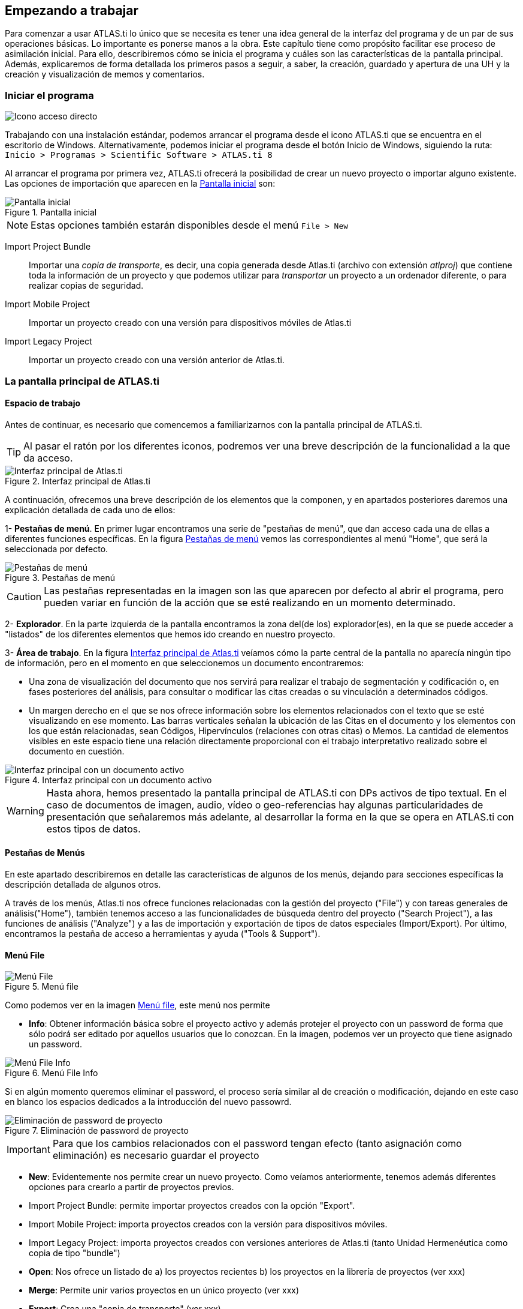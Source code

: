 [[empezando-a-trabajar]]
== Empezando a trabajar

Para comenzar a usar ATLAS.ti lo único que se necesita es tener una idea general de la interfaz del programa y de un par de sus operaciones básicas. Lo importante es ponerse manos a la obra. Este capítulo tiene como propósito facilitar ese proceso de asimilación inicial. Para ello, describiremos cómo se inicia el programa y cuáles son las características de la pantalla principal. Además, explicaremos de forma detallada los primeros pasos a seguir, a saber, la creación, guardado y apertura de una UH y la creación y visualización de memos y comentarios.

[[iniciar-el-programa]]
=== Iniciar el programa

image:atlas-8/IconoAccesoDirecto-8.png[alt="Icono acceso directo", float="left"]

Trabajando con una instalación estándar, podemos arrancar el programa desde el icono ATLAS.ti que se encuentra en el escritorio de Windows. Alternativamente, podemos iniciar el programa desde el botón Inicio de Windows, siguiendo la ruta: `Inicio > Programas > Scientific Software > ATLAS.ti 8`

Al arrancar el programa por primera vez, ATLAS.ti ofrecerá la posibilidad de crear un nuevo proyecto o importar alguno existente. Las opciones de importación que aparecen en la <<img-pantalla-inicial>> son:

[[img-pantalla-inicial, Pantalla inicial]]
.Pantalla inicial
image::atlas-8/PantallaInicial-8.png[Pantalla inicial,  {half-size}, align="center"]

[NOTE]
====
Estas opciones también estarán disponibles desde el menú `File > New`
====

Import Project Bundle:: Importar una _copia de transporte_, es decir, una copia generada desde Atlas.ti (archivo con extensión _atlproj_) que contiene toda la información de un proyecto y que podemos utilizar para _transportar_ un proyecto a un ordenador diferente, o para realizar copias de seguridad.

Import Mobile Project:: Importar un proyecto creado con una versión para dispositivos móviles de Atlas.ti

Import Legacy Project:: Importar un proyecto creado con una versión anterior de Atlas.ti.

////
Si  previamente hemos trabajado con el programa y creado algún proyecto, también aparecerán en esta pantalla.
////

[[la-pantalla-principal-de-atlas.ti]]
=== La pantalla principal de ATLAS.ti

[[espacio-de-trabajo]]
==== Espacio de trabajo

Antes de continuar, es necesario que comencemos a familiarizarnos con la pantalla principal de ATLAS.ti.

[TIP]
====
Al pasar el ratón por los diferentes iconos, podremos ver una breve descripción de la funcionalidad a la que da acceso.
====

[[img-interfaz, Interfaz principal de Atlas.ti]]
.Interfaz principal de Atlas.ti
image::atlas-8/PantallaPrincipal-8.png[Interfaz principal de Atlas.ti, align="center" {half-width}]

A continuación, ofrecemos una breve descripción de los elementos que la componen, y en apartados posteriores daremos una explicación detallada de cada uno de ellos:

1- *Pestañas de menú*. En primer lugar encontramos una serie de "pestañas de menú", que dan acceso cada una de ellas a diferentes funciones específicas. En la figura <<img-pestañas-menus>> vemos las correspondientes al menú "Home", que será la seleccionada por defecto.

[[img-pestañas-menus, Pestañas de menú]]
.Pestañas de menú
image::atlas-8/PantallaPrincipal-00-8.png[alt="Pestañas de menú", align="center"]

[CAUTION]
====
Las pestañas representadas en la imagen son las que aparecen por defecto al abrir el programa, pero pueden variar en función de la acción que se esté realizando en un momento determinado.
====

2- *Explorador*. En la parte izquierda de la pantalla encontramos la zona del(de los) explorador(es), en la que se puede acceder a "listados" de los diferentes elementos que hemos ido creando en nuestro proyecto.

3- *Área de trabajo*. En la figura <<img-interfaz>> veíamos cómo la parte central de la pantalla no aparecía ningún tipo de información, pero en el momento en que seleccionemos un documento encontraremos:

** Una zona de visualización del documento que nos servirá para realizar el trabajo de segmentación y codificación o, en fases posteriores del análisis, para consultar o modificar las citas creadas o su vinculación a determinados códigos.

** Un margen derecho en el que se nos ofrece información sobre los elementos relacionados con el texto que se esté visualizando en ese momento. Las barras verticales señalan la ubicación de las Citas en el documento y los elementos con los que están relacionadas, sean Códigos, Hipervínculos (relaciones con otras citas) o Memos. La cantidad de elementos visibles en este espacio tiene una relación directamente proporcional con el trabajo interpretativo realizado sobre el documento en cuestión.

[[img-interfaz-con-documento, Interfaz principal con un documento activo]]
.Interfaz principal con un documento activo
image::atlas-8/PantallaConDocumento-8.png[Interfaz principal con un documento activo, align="center"]

[WARNING]
====
Hasta ahora, hemos presentado la pantalla principal de ATLAS.ti con DPs activos de tipo textual. En el caso de documentos de imagen, audio, vídeo o geo-referencias hay algunas particularidades de presentación que señalaremos más adelante, al desarrollar la forma en la que se opera en ATLAS.ti con estos tipos de datos.
====

[[menus]]
==== Pestañas de Menús

En este apartado describiremos en detalle las características de algunos de los menús, dejando para secciones específicas la descripción detallada de algunos otros.

A través de los menús, Atlas.ti nos ofrece funciones relacionadas con la gestión del proyecto ("File") y con tareas generales de análisis("Home"), también tenemos acceso a las funcionalidades de búsqueda dentro del proyecto ("Search Project"), a las funciones de análisis ("Analyze") y a las de importación y exportación de tipos de datos especiales (Import/Export). Por último, encontramos la pestaña de acceso a herramientas y ayuda ("Tools & Support").

==== Menú File

[[img-menu-file, Menú file]]
.Menú file
image::atlas-8/Menu-File-8.png[Menú File, align="left"]

Como podemos ver en la imagen <<img-menu-file>>, este menú nos permite

- *Info*: Obtener información básica sobre el proyecto activo y además protejer el proyecto con un password de forma que sólo podrá ser editado por aquellos usuarios que lo conozcan. En la imagen, podemos ver un proyecto que tiene asignado un password.

[[img-menu-file-info, Menú File Info]]
.Menú File Info
image::atlas-8/Menu-FileInfo-pass-8.png[alt="Menú File Info", align="center"]

Si en algún momento queremos eliminar el password, el proceso sería similar al de creación o modificación, dejando en este caso en blanco los espacios dedicados a la introducción del nuevo passowrd.

[[img-set-password, Eliminación de password de proyecto]]
.Eliminación de password de proyecto
image::atlas-8/SetProjectPassword-8.png[alt="Eliminación de password de proyecto", align="center"]

[IMPORTANT]
====
Para que los cambios relacionados con el password tengan efecto (tanto asignación como eliminación) es necesario guardar el proyecto
====

- *New*: Evidentemente nos permite crear un nuevo proyecto. Como veíamos anteriormente, tenemos además diferentes opciones para crearlo a partir de proyectos previos.
   - Import Project Bundle: permite importar proyectos creados con la opción "Export".
   - Import Mobile Project: importa proyectos creados con la versión para dispositivos móviles.
   - Import Legacy Project: importa proyectos creados con versiones anteriores de Atlas.ti (tanto Unidad Hermenéutica como copia de tipo "bundle")

- *Open*: Nos ofrece un listado de a) los proyectos recientes b) los proyectos en la librería de proyectos (ver xxx)

- *Merge*: Permite unir varios proyectos en un único proyecto (ver xxx)

- *Export*: Crea una "copia de transporte" (ver xxx)

- *Options*:

==== Menú Home

Este menú está dividido en cuatro apartados que nos presentan opciones relacionadas con

- la creación de nuevos elementos: añadir nuevos documentos al proyecto actual y crear "entidades" en ese proyecto (códigos, memos y vistas de red )
- "navegar" por los objetos del proyecto: tenemos dos formas de visualizar los objetos del proyecto, mediante los exploradores o mediante los navegadores. Por defecto, al iniciar el programa visualizamos el explorador de objetos del proyecto, (ver imagen xxx) pero si clicamos en la flecha del icono "Navigator" tenemos también la opción de a) visualizar el "árbol de códigos", que nos muestra la estructura de códigos del proyecto (códigos y sus relaciones), y b) el "explorador de coocurrencias de códigos", que muestra aquellos códigos que tienen una relación de coocurrencia en función de las citas con las que se han relacionado (ver...)

[[img-menu-file-navigator, Menú File: navegador]]
.Menú File: navegador
image::atlas8/Menu-FileNavigator-8.png[alt="Menú File: navegador", align="center"]

Además de los exploradores mencionados, como podemos ver en la imagen <<img-menu-file-navigator>> también podemos visualizar algunos objetos mediante los "navegadores". En este caso, visualizaremos, en formato de lista, documentos, citas, códigos, memos y networks.

Cuando seleccionamos un nuevo elemento para visualizar (por ejemplo, si en la pantalla se visualiza el explorador del proyecto y clicamos en "Code Forest"), en el margen izquierdo se activará una nueva pestaña para la visualización del nuevo elemento. En la imagen podemos ver un ejemplo en el que están activadas tres pestañas.

[[img-explorador, Exploradores activos]]
.Exploradores activos
image::atlas8/Explorador-00-8.png[alt="Exploradores activos", align="center"]

Esta forma de visualización, aunque nos permite acceder rápidamente a diferentes ????, puede no ser excesivamente práctica, pero si clicamos en la flecha situada a la derecha (imagen <<img-explorador-opciones>> podemos modificar la forma de visualización.

[[img-explorador-opciones, Opciones del explorador]]
.Exploradores activos
image::atlas8/Explorador-01-8.png[alt="Opciones del explorador", align="center"]

Podemos escoger abrir el explorador/navegador en una ventana flotante (float), visualizarlo en la parte derecha de la ventana (Move to Right), o dividir verticalmente la zona del explorador ubicando el elemento en la parte inferior (Split). Como podemos ver en la imagen siguiente, esto nos permitiría visualizar de forma simultanea diferentes navegadores/exploradores.

[[img-pantalla-principal-con-exploradores, Visualización de exploradores/navegadores]]
.Exploradores activos
image::atlas8/PantallaPrincipal-00-1-8.png[alt="Visualización de exploradores/navegadores", align="center"]

[TIP]
====
[[img-explorador-opciones-adicionales, Opciones adicionales del explorador]]
.Opciones adicionales del explorador
image:atlas8/Explorador-02-8.png[alt="Opciones adicionales del explorador", align="left"]
Si hemos configurado una visualización como la de la imagen <<img-pantalla-principal-con-exploradores>>, al clicar sobre la flecha de opciones, nos encontraremos con nuevas opciones.

====

Home:
  New
  Navigator
  Project
  Managers

Search Project: (ver en...)
  Scope
  Elements
  Aspects
  Search

 Analyze
  Query
  Cooccurrency
  Cross Tabulation

Import/Export: (ver en...)

Tools& Support
  Contact
  Info
  User management

Document:
  Create Free Quotation
  Coding:
  Document:
  Quotation:
  Margin Entities:
  Analyze:
  Search Document:





[[img-pestañas-menus, Pestañas de menú]]
.Pestañas de menú
image::atlas-8/PantallaPrincipal-01-8.png[alt="Pestañas de menú", align="center"]

. *Iconos de funciones*. Cada una de las pestañas da acceso a una serie de funciones específicas. Por ejemplo, por lo que respecta a la pestaña "Home" podemos ver, por ejemplo, los iconos correspondientes a la pestaña "Home". En este caso, como podemos ver en la figura <<img-menu-home-1>>, encontramos en primer lugar tres grupos de funciones, relacionadas con la creación de elementos ("New"), con la navegación por los elementos existentes ("Navigator"), y con acciones sobre el proyecto ("Project").
.
[[img-menu-home-1, Menú Home (1)]]
.Menú Home (1)
image::atlas-8/PantallaPrincipal-02-8.png[alt="Menú Home (1)", align="center"]

En la siguiente figura vemos el cuarto grupo de funciones, que permiten acceder a los diferentes gestores ("Managers")

[[img-menu-home-2, Menú Home (2)]]
.Menú Home (2)
image::atlas-8/PantallaPrincipal-03-8.png[alt="Menú Home (2)", align="center"]



Los menús de la pantalla principal del ATLAS.ti incluyen prácticamente todas las operaciones y opciones de visualización y chhhhhhhonfiguración a las que puede recurrir el usuario o permiten acceder a ellas (<<img-barra-menus>>). Los menús pueden agruparse en tres categorías: generales, por objeto y extras. Los menús por objeto hacen referencia a opciones y operaciones asociadas a cada uno de los bloques que se van construyendo dentro de su UH conforme avanza en el proceso de análisis.

[.float-group]
--
[[img-barra-menus, Barra de menús]]
.Barra de menús
image::image-011.png[Barra de menús", align="center"]
--

La descripción pormenorizada de estas operaciones y opciones la iremos realizando a lo largo de los próximos capítulos. Por ahora, haremos una sencilla descripción de lo que contiene cada uno de los 12 menús de tal forma que el usuario cuente con una base para comenzar a utilizar el programa. Es conveniente señalar que algunas de las opciones más utilizadas también pueden ejecutarse con las combinaciones de teclas que aparecen a la derecha del comando.

Siguiendo el orden en el que aparecen de izquierda a derecha, los primeros dos menús son:

**Proyecto**. Este menú es el menú general de la UH y, por tanto, el primero con el que tenemos que familiarizarnos. Contiene comandos que permiten crear, abrir o cerrar UHs, así como editar información general sobre las mismas o generar informes con todos los objetos desarrollados en el proceso de análisis. También hay comandos que permiten fusionar dos UHs —funcionalidad crucial cuando el análisis lo realizan dos o más personas— o analizar y eliminar redundancias y solapamientos en la codificación. Este menú es el menú general de la UH y, por tanto, el primero con el que tenemos que familiarizarnos.

**Edición**. Este menú sólo despliega sus opciones cuando un DP de tipo textual ha sido activado. Dependiendo del formato específico del documento de texto, aparecerán más o menos opciones. En el caso de DPs con formato _.rtf_ (Rich Text Format) y _.txt_ (Text File), las opciones del menú son más numerosas, incluyendo la posibilidad de editar. En otros formatos como _.doc_ (Microsoft Word) o _.pdf_ (Portable Document Format), las opciones del menú son reducidas, pero siguen siendo interesantes, ya que permiten hacer búsquedas o copiar segmentos de texto.

El siguiente grupo de menús ofrecen opciones en cuanto a la creación, edición y visualización de los elementos fundamentales de la UH: documentos primarios, citas, códigos, memos y vistas de red. Muchas de las opciones de este grupo de menús son comunes: crear el elemento, agrupar en familias, generar informes, abrir administradores, etc. Este grupo de menús es quizá el que más se utilizará en el trabajo analítico propiamente dicho y muchas de estas opciones son accesibles también a través de los administradores o desde los menús contextuales. Las opciones serán descritas en detalle en los siguientes capítulos del manual. A continuación, ofrecemos una breve descripción que sirva como punto de partida:

**Documentos**. El menú _Documentos_ despliega opciones que nos permiten hacer operaciones relativas a los DPs vinculados a nuestra UH: vincular o desvincular DPs, desactivarlos, reordenarlos o filtrarlos de acuerdo con diferentes criterios, editar comentarios sobre ellos, agruparlos en familias y generar informes. Algunas opciones, como la que nos permite abrir una vista de red, sólo están operativas con un DP activado. El menú incluye el apartado __A-Docs__. Sus opciones nos permiten establecer, modificar y utilizar sincronizaciones entre, por ejemplo, la grabación en audio de una entrevista y su correspondiente transcripción. También existe la posibilidad de importar este tipo de sincronización (ver <<sincronizacion-con-f4,Sincronización con F4>>).

**Citas**. De forma análoga al menú anterior, éste nos ofrece opciones para el trabajo con citas: crearlas, transformarlas, eliminarlas, etc. También nos permite abrir vistas de red focalizada en una cita, establecer relaciones entre citas —los hipervínculos— y asignar códigos a citas.

**Códigos**. Junto con el menú anterior, éste es uno de los más relevantes en cuanto a labor analítica se refiere. El menú nos permite operar con códigos, desde su creación y asignación a citas hasta la generación de diversos tipos de informes. Este menú también nos permite establecer relaciones entre códigos y entre códigos y anotaciones.

**Memos**. El menú de Memos también comparte muchas de las opciones de los tres menús anteriores. Nos permite crear, editar y vincular anotaciones (entre sí o con códigos o citas), agruparlas en familias, generar informes e incluso utilizar alguna anotación como DP.

**Redes**. Este menú nos permite generar y editar vistas de red, un recurso vital para operar sobre las relaciones entre los elementos que vamos desarrollando en un proceso de análisis —especialmente los códigos. Otras opciones incluyen la posibilidad de exportar e importar redes de códigos y la edición de los tipos de relaciones que se pueden establecer entre citas (tipos de hipervínculos) y los tipos de
relaciones entre códigos.

El último grupo de menús ofrece diversas opciones en cuanto a la configuración de ATLAS.ti así como una serie de complementos que pueden ser más o menos útiles dependiendo del tipo de análisis que se esté realizando y de si se trabaja en grupo o individualmente, entre otras cosas:

*Análisis.* En este menú encontraremos algunas herramientas útiles para el análisis, entre las que cabe destacar el sofisticado sistema de consultas y la herramienta de exploración de co-ocurrencias de códigos.

**Herramientas**. Se trata de un menú con diversas herramientas complementarias que pueden ser muy interesantes, sobre todo en fases avanzadas del análisis. Además del editor de texto propio del ATLAS.ti, el menú incluye un conjunto de opciones para navegar por la UH y sus elementos (explorador de objetos, examinador de objetos, analizador de codificaciones, etc.). El menú permite trabajar con el lenguaje XML, crear archivos que "empaquetan" la UH y los DPs asociados y gestionar las actualizaciones. Habría que destacar la creación y gestión de usuarios, imprescindibles cuando el análisis es realizado por más de una persona. También hay opciones para la exportación de la UH a otros
formatos (a SPSS, por ejemplo).

**Visualizaciones**. El menú de visualizaciones nos permite definir la apariencia y las opciones visibles por defecto (barra de herramientas, números de línea, margen derecho, barra de estado, etc.), así como minimizar, maximizar o cerrar con sólo un clic todas las ventanas que tengamos abiertas (salvo la pantalla principal, como es de suponerse).

**Ventanas**. Este menú es útil cuando utilizamos varias UHs de forma simultánea, ya que nos permite navegar entre ellas o dejar alguna siempre por encima de las otras.

**Ayuda**. Además del acceso al sistema de ayuda en línea de ATLAS.ti, este menú ofrece opciones relativas a las ventanas que aparecen al iniciar el programa e incluye opciones sobre el sistema de actualizaciones que ya están en algunos de los menús anteriores, así como la introducción de la licencia del programa.

[[administradores-y-listas-desplegables]]
==== Administradores y listas desplegables

Ya hemos hecho referencia a los administradores y listas desplegables en la descripción de las secciones que componen la pantalla principal del ATLAS.ti. Ambos, especialmente los administradores, son sin duda las opciones más empleadas en el transcurso de un proceso de análisis. Las listas desplegables permiten seleccionar los diferentes elementos creados en la UH: DPs, citas, códigos y memos. La selección de los elementos se realiza haciendo clic en la flecha situada a la derecha del recuadro de lista para "desplegarla" y a continuación sobre el elemento deseado (1 en <<img-administrador-codigos>>).

[.float-group]
--
[[img-administrador-codigos, Administrador de códigos y lista desplegable de códigos]]
.Administrador de códigos y lista desplegable de códigos
image::image-012.png[Administrador de códigos y lista desplegable de códigos, align="center"]
--

Los iconos que aparecen a la izquierda de cada una de las listas desplegables (2 en la figura <<img-administrador-codigos, anterior>>) abren los administradores de cada objeto. Los administradores permiten visualizar sus correspondientes objetos (DPs, citas, códigos o memos) en ventanas independientes. Además de permitirnos seleccionar y visualizar algún elemento, como en el caso de las listas desplegables, los administradores posibilitan una visualización de conjunto mucho más detallada, con listados de objetos que incluyen sus características más importantes y que pueden reordenarse en función de tales características. Aunque presentan algunas diferencias en cuanto a las funciones que permiten realizar, los cuatro administradores tienen una estructura similar y en buena medida nos ofrecen otra vía para acceder a las opciones que ya aparecen en los menús de cada objeto.

La siguiente figura nos muestra las secciones que componen el administrador de DPs y que son, en general, comunes al resto de administradores:

[.float-group]
--
[[img-administrador-documentos, Administrador de Documentos Primarios]]
.Administrador de Documentos Primarios
image::image-013.png[Administrador de Documentos Primarios, align="center"]
--

1. En la parte superior del marco de la ventana, está la barra de título, que nos informa del tipo de componente que se está mostrando (en este caso, el administrador de DPs) y la UH a la que pertenece.

2. Precediendo al título, aparece un icono que variará dependiendo del administrador que estemos utilizando. Al hacer clic sobre el icono se despliega un menú que, entre otras funciones relacionadas con la forma de visualizar la ventana, permite activar el __Modo enrollar__, que colapsa el administrador manteniendo su posición y dejando visible sólo la barra de título cuando hacemos clic sobre cualquier otro elemento de ATLAS.ti (otro administrador, por ejemplo). El administrador volverá a su disposición inicial cuando situamos el cursor encima de la barra colapsada. Otra opción que podemos desactivar (ya que está activada por defecto) es la de __Siempre arriba__, que mantiene al administrador, colapsado o no, siempre visible por encima de la pantalla principal del ATLAS.ti. Cuando esta opción está desactivada y hacemos clic en otro elemento de ATLAS.ti, el administrador se minimiza de forma tradicional, apareciendo en la barra inferior de Windows.

3. Justo por debajo del marco superior, aparece la barra de menús del administrador. Aunque los menús disponibles tienen algunas variaciones dependiendo del tipo de objeto al que se dedica cada uno, la estructura es similar en términos generales. El primer menú contiene opciones relativas al objeto en cuestión (__Códigos__ en el administrador de códigos, _Memos_ en el administrador de memos, etc. ) como crear uno nuevo, aplicar un filtro o agrupar por familias. A continuación aparece un conjunto de menús con opciones de edición, misceláneas, imprimir y visualizar.

4. Iconos con funciones específicas dependiendo del tipo de objeto al que se dedica el administrador.

5. Elementos según el tipo de administrador e información adicional para cada uno de ellos. En este caso, encontramos una primera columna con el conjunto de códigos definidos en la UH. La segunda columna, __Fundamentado__, nos indica el número de citas con las que está relacionado el código seleccionado, mientras que la columna _Densidad_ hace referencia al número de relaciones que ese código tiene con otros códigos. La columna _Autor_ nos indica, evidentemente, el usuario que ha creado el elemento (ver <<administracion-de-usuarios, Administración de usuarios>>). A continuación nos encontramos con dos columnas que nos informan de la fecha de creación y de modificación del elemento. Por último, la columna _Familias_ nos indica a qué familias pertenece el elemento en cuestión. Podemos ordenar la visualización con un clic en la etiqueta de la columna que deseemos.

6. En todos los administradores encontraremos también una zona en la que podemos/debemos escribir un comentario sobre el elemento seleccionado. (ver <<comentarios-de-codigos, Comentarios de códigos>>).

7. Barra de estado con información adicional sobre el objeto que se tiene seleccionado.

[[nuestra-primera-unidad-hermeneutica]]
=== Nuestro primer Proyecto

Ahora que ya estamos familiarizados con la interfaz de ATLAS.ti, y si todavía no lo habíamos hecho, podemos crear nuestro primer proyecto. Para ello, simplemente tenemos que hacer clic sobre el icono `Create New Project` que aparece en la <<img-pantalla-inicial>> y dar un nombre a nuestro proyecto. Se abrirá entonces una nueva ventana, como la que hemos visto en la figura <<img-interfaz, Interfaz principal>>) en la que ya podemos empezar a trabajar.

[TIP]
====
Es recomendable que el nombre del proyecto permita identificar de forma clara la investigación con la que está relacionado.
====

image:atlas-8/icon-EditComment.png[alt="Icono comentario proyecto", align="left"]
Durante este manual insistiremos de forma reiterada en la necesidad de documentar nuestro trabajo, algo que podemos hacer de formas diferentes y en momentos diferentes. Para ir acostumbrándonos a hacerlo, el siguiente paso que sugerimos, es precisamente documentar nuestro proyecto. Para ello, en el mismo menú `Home` haremos clic en el icono `Edit Comment`. Como vemos (<<img-editor-comentario>>), se nos abrirá una nueva ventana con un sencillo editor de texto en el que escribiremos un comentario. No consideramos que sea necesario introducir una amplísima descripción, pues esto lo podemos hacer con otras herramientas, pero como mínimo deberíamos describir y/o identificar las características principales del proyecto.

[[img-editor-comentario, Editor de comentario de Proyecto]]
.Comentario de Proyecto
image::atlas-8/ComentarioProyecto-Editor.png[{alt="Comentario de Proyecto", align="center"]

Una vez que hemos escrito el comentario, y aunque podríamos seguir trabajando, procederemos a guardar el trabajo realizado hasta el momento (sólo el comentario, pero algo es...). Para ello, clicamos en la pestaña `File`, que nos mostrará ahora una variedad de opciones entre las que evidentemente elegiremos la opción `Save`. Dado que anteriormente ya habíamos dado un nombre al proyecto, este se guardará automáticamente, sin permitirnos elegir ubicación, en el directorio por defecto de proyectos. Si lo que queremos es guardar el proyecto con un nombre diferente, tendríamos que elegir la opción `Save As`.

[[img-guardar-proyecto, Guardar Proyecto]]
.Guardar Proyecto
image::atlas-8/MenuFile-Save.png[alt="Guardar Proyecto", align="center"]

Ahora podemos cerrar el programa con la opción `Exit` del menú `File` y volver a abrirlo para ver los cambios que se producen en la pantalla inicial a medida que vamos añadiendo nuevos proyectos.

[[img-pantalla-inicial-con, Pantalla inicial con proyectos]]
.Pantalla inicial con proyectos
image::atlas-8/PantallaInicial-2.png["Ancho", "Alto", alt="Pantalla inicial con proyectos", align="center"]

Como podemos ver en la imagen <<img-pantalla-inicial-con>>, siguen apareciendo los iconos que nos permiten crear o importar proyectos, pero también iconos correspondientes a cada uno de los proyectos que hemos creado. Clicando con el botón izquierdo del ratón sobre el icono de proyecto, podemos realizar alguna acción adicional sobre el mismo, como renombrarlo o eliminarlo. También podemos "fijarlo" para que aparezca entre los primeros elementos de la lista de proyectos recientes que aparece en la parte izquierda de la pantalla.
